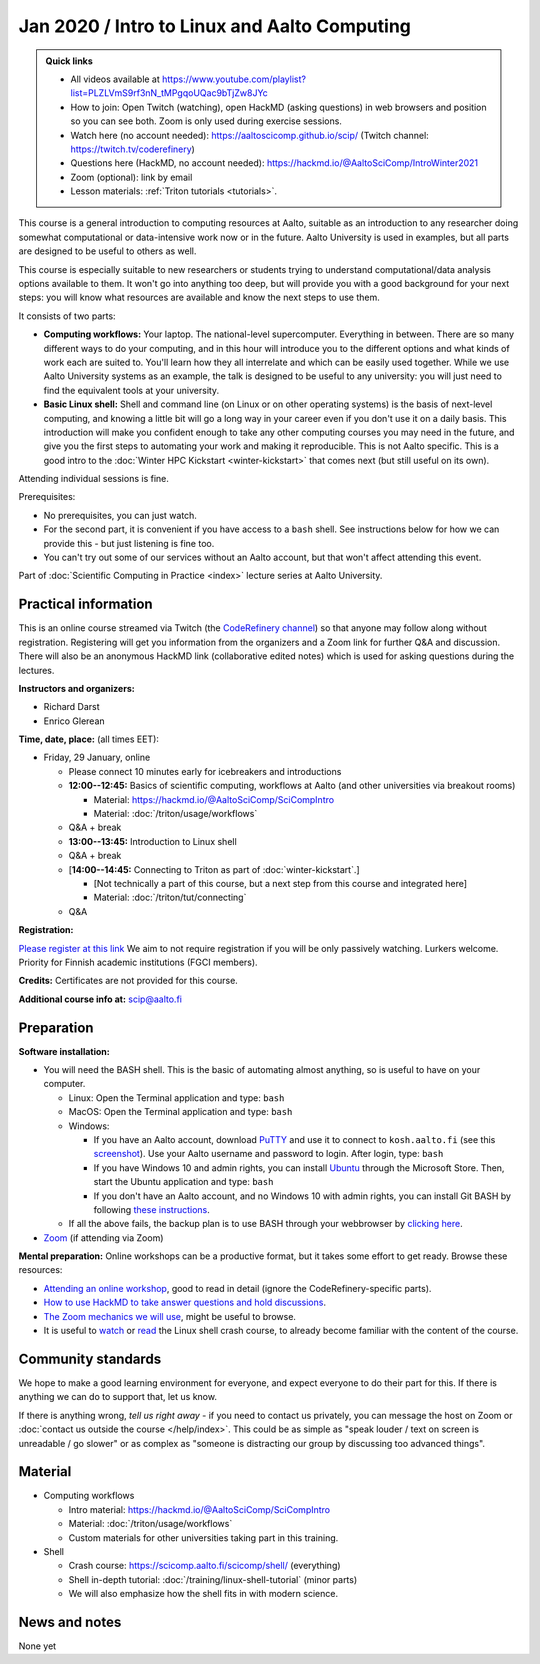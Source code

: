 =============================================
Jan 2020 / Intro to Linux and Aalto Computing
=============================================

.. admonition:: Quick links

   * All videos available at https://www.youtube.com/playlist?list=PLZLVmS9rf3nN_tMPgqoUQac9bTjZw8JYc

   * How to join: Open Twitch (watching), open HackMD (asking
     questions) in web browsers and position so you can see both.
     Zoom is only used during exercise sessions.

   * Watch here (no account needed):
     https://aaltoscicomp.github.io/scip/ (Twitch channel: https://twitch.tv/coderefinery)
   * Questions here (HackMD, no account needed): https://hackmd.io/@AaltoSciComp/IntroWinter2021
   * Zoom (optional): link by email
   * Lesson materials: :ref:`Triton tutorials <tutorials>`.

This course is a general introduction to computing resources at Aalto,
suitable as an introduction to any researcher doing somewhat
computational or data-intensive work now or in the future.  Aalto
University is used in examples, but all parts are designed to be
useful to others as well.

This course is especially suitable to new researchers or students trying to
understand computational/data analysis options available to them.  It
won't go into anything too deep, but will provide you with a good
background for your next steps: you will know what resources are
available and know the next steps to use them.

It consists of two parts:

* **Computing workflows:** Your laptop.  The national-level
  supercomputer.  Everything in between.  There are so many different
  ways to do your computing, and in this hour will introduce you to
  the different
  options and what kinds of work each are suited to.  You'll learn how
  they all interrelate and which can be easily used together.  While
  we use Aalto University systems as an example, the talk is designed
  to be useful to any university: you will just need to find the
  equivalent tools at your university.

* **Basic Linux shell:** Shell and command line (on Linux or on other
  operating systems) is the basis of next-level computing, and
  knowing a little bit will go a long way in your career even if you
  don't use it on a daily basis.  This introduction will make you
  confident enough to take any other computing courses you may need in
  the future, and give you the first steps to automating your work and
  making it reproducible.  This is not Aalto specific.  This is a good intro to
  the :doc:`Winter HPC Kickstart <winter-kickstart>` that comes next
  (but still useful on its own).

Attending individual sessions is fine.

Prerequisites:

* No prerequisites, you can just watch.
* For the second part, it is convenient if you have access to a
  ``bash`` shell. See instructions below for how we can provide this -
  but just listening is fine too.
* You can't try out some of our services without an Aalto account, but
  that won't affect attending this event.

Part of :doc:`Scientific Computing in Practice <index>` lecture series
at Aalto University.


Practical information
---------------------

This is an online course streamed via Twitch (the
`CodeRefinery channel <https://www.twitch.tv/coderefinery>`__) so that
anyone may follow along without registration.  Registering will get
you information from the organizers and a Zoom link for further Q&A
and discussion.  There will also be an anonymous HackMD link
(collaborative edited notes) which is used for asking questions during
the lectures.

**Instructors and organizers:**

* Richard Darst
* Enrico Glerean

**Time, date, place:** (all times EET):

- Friday, 29 January, online

  - Please connect 10 minutes early for icebreakers and introductions

  - **12:00--12:45:**  Basics of scientific computing, workflows at Aalto (and other universities via
    breakout rooms)

    - Material: https://hackmd.io/@AaltoSciComp/SciCompIntro
    - Material: :doc:`/triton/usage/workflows`

  - Q&A + break

  - **13:00--13:45:**  Introduction to Linux shell

  - Q&A + break

  - [**14:00--14:45:**  Connecting to Triton as part of
    :doc:`winter-kickstart`.]

    - [Not technically a part of this course, but a next step from this
      course and integrated here]
    - Material: :doc:`/triton/tut/connecting`  

  - Q&A


**Registration:**

`Please register at this link <https://docs.google.com/forms/d/e/1FAIpQLScuBRlKQ4X-ZVSUhoz8zLYSgAI5xH91Cg9hfkEHrjmerViy0Q/viewform>`__
We aim to not require registration
if you will be only passively watching.  Lurkers welcome.  Priority
for Finnish academic institutions (FGCI members).

**Credits:** Certificates are not provided for this course.

**Additional course info at:** scip@aalto.fi



Preparation
-----------

**Software installation:**

* You will need the BASH shell.  This is the basic of automating
  almost anything, so is useful to have on your computer.

  * Linux: Open the Terminal application and type: ``bash``
  * MacOS: Open the Terminal application and type: ``bash``
  * Windows:

    * If you have an Aalto account, download `PuTTY <https://www.putty.org/>`__
      and use it to connect to ``kosh.aalto.fi`` (see this `screenshot
      <PuTTY.png>`__). Use your Aalto username and password to login. After
      login, type: ``bash``
    * If you have Windows 10 and admin rights, you can install `Ubuntu
      <https://www.microsoft.com/store/productId/9NBLGGH4MSV6>`__ through the
      Microsoft Store. Then, start the Ubuntu application and type: ``bash``
    * If you don't have an Aalto account, and no Windows 10 with admin rights,
      you can install Git BASH by following `these instructions
      <https://coderefinery.github.io/installation/bash>`__.

  * If all the above fails, the backup plan is to use BASH through your
    webbrowser by `clicking here
    <https://mybinder.org/v2/gh/AaltoSciComp/bash-binder/HEAD?urlpath=terminals%2F1>`__.

* `Zoom <https://coderefinery.github.io/installation/zoom/>`__ (if
  attending via Zoom)

**Mental preparation:** Online workshops can be a productive format, but it
takes some effort to get ready.  Browse these resources:

* `Attending an online workshop
  <https://coderefinery.github.io/manuals/how-to-attend-online/>`__,
  good to read in detail (ignore the CodeRefinery-specific parts).
* `How to use HackMD to take answer questions and hold discussions <https://coderefinery.github.io/manuals/hackmd-mechanics/>`__.
* `The Zoom mechanics we will use
  <https://coderefinery.github.io/manuals/zoom-mechanics/>`__, might
  be useful to browse.
* It is useful to `watch <https://youtu.be/56p6xX0aToI>`__ or `read
  <https://scicomp.aalto.fi/scicomp/shell/>`__ the Linux shell crash
  course, to already become familiar with the content of the course.




Community standards
-------------------

We hope to make a good learning environment for everyone, and expect
everyone to do their part for this.  If there is anything we can do to
support that, let us know.

If there is anything wrong, *tell us right away* - if you need to
contact us privately, you can message the host on Zoom or
:doc:`contact us outside the course </help/index>`.  This could be as
simple as "speak louder / text on screen is unreadable / go slower" or
as complex as "someone is distracting our group by discussing too
advanced things".



Material
--------

- Computing workflows

  - Intro material: https://hackmd.io/@AaltoSciComp/SciCompIntro
  - Material: :doc:`/triton/usage/workflows`
  - Custom materials for other universities taking part in this
    training.

- Shell

  - Crash course: https://scicomp.aalto.fi/scicomp/shell/ (everything)
  - Shell in-depth tutorial: :doc:`/training/linux-shell-tutorial`
    (minor parts)
  - We will also emphasize how the shell fits in with modern
    science.



News and notes
--------------

None yet
